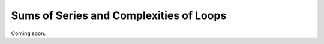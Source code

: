.. -*- mode: rst -*-


Sums of Series and Complexities of Loops
========================================

Coming soon.
